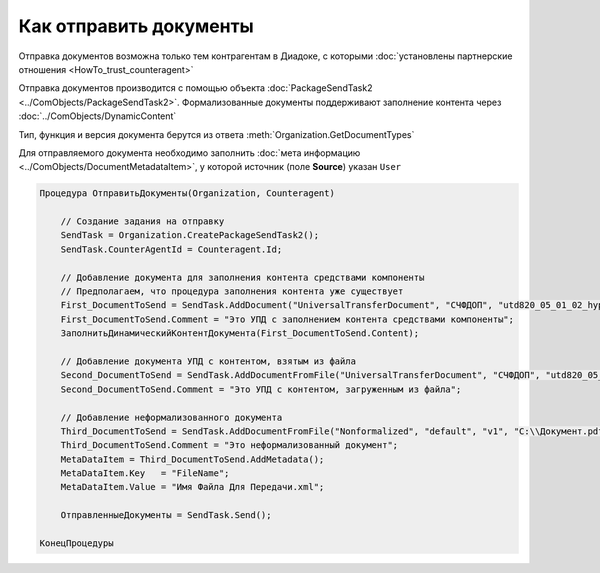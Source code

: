 Как отправить документы
=======================

Отправка документов возможна только тем контрагентам в Диадоке, с которыми :doc:`установлены партнерские отношения <HowTo_trust_counteragent>`

Отправка документов производится с помощью объекта :doc:`PackageSendTask2 <../ComObjects/PackageSendTask2>`.
Формализованные документы поддерживают заполнение контента через :doc:`../ComObjects/DynamicContent`

Тип, функция и версия документа берутся из ответа :meth:`Organization.GetDocumentTypes`

Для отправляемого документа необходимо заполнить :doc:`мета информацию <../ComObjects/DocumentMetadataItem>`, у которой источник (поле **Source**) указан ``User``



.. code-block:: c#

    Процедура ОтправитьДокументы(Organization, Counteragent)

        // Создание задания на отправку
        SendTask = Organization.CreatePackageSendTask2();
        SendTask.CounterAgentId = Counteragent.Id;

        // Добавление документа для заполнения контента средствами компоненты
        // Предполагаем, что процедура заполнения контента уже существует
        First_DocumentToSend = SendTask.AddDocument("UniversalTransferDocument", "СЧФДОП", "utd820_05_01_02_hyphen");
        First_DocumentToSend.Comment = "Это УПД с заполнением контента средствами компоненты";
        ЗаполнитьДинамическийКонтентДокумента(First_DocumentToSend.Content);

        // Добавление документа УПД с контентом, взятым из файла
        Second_DocumentToSend = SendTask.AddDocumentFromFile("UniversalTransferDocument", "СЧФДОП", "utd820_05_01_02_hyphen", "С:\\Moй УПД.xml");
        Second_DocumentToSend.Comment = "Это УПД с контентом, загруженным из файла";

        // Добавление неформализованного документа
        Third_DocumentToSend = SendTask.AddDocumentFromFile("Nonformalized", "default", "v1", "С:\\Документ.pdf");
        Third_DocumentToSend.Comment = "Это неформализованный документ";
        MetaDataItem = Third_DocumentToSend.AddMetadata();
        MetaDataItem.Key   = "FileName";
        MetaDataItem.Value = "Имя Файла Для Передачи.xml";

        ОтправленныеДокументы = SendTask.Send();

    КонецПроцедуры


.. seealso:: :meth:`Organization.GetDocumentTypes`
